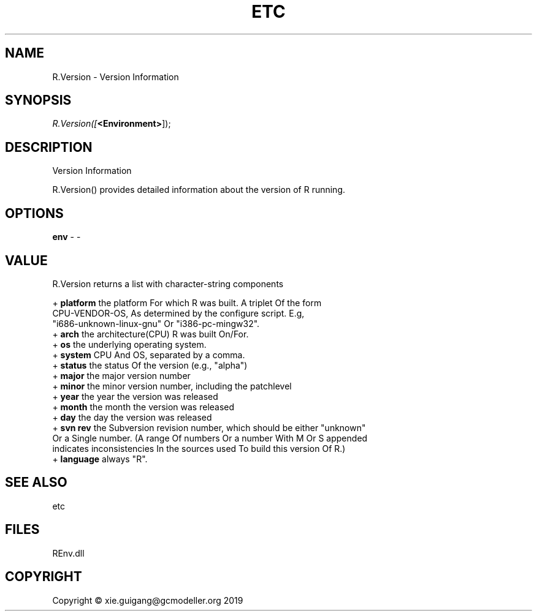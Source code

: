 .\" man page create by R# package system.
.TH ETC 1 2020-08-28 "R.Version" "R.Version"
.SH NAME
R.Version \- Version Information
.SH SYNOPSIS
\fIR.Version([\fB<Environment>\fR]);\fR
.SH DESCRIPTION
.PP
Version Information
 
 R.Version() provides detailed information about the version of R running.
.PP
.SH OPTIONS
.PP
\fBenv\fB \fR\- -
.PP
.SH VALUE
.PP
R.Version returns a list with character-string components

 + \fBplatform\fR the platform For which R was built. A triplet Of the form 
    CPU-VENDOR-OS, As determined by the configure script. E.g, 
    "i686-unknown-linux-gnu" Or "i386-pc-mingw32".
 + \fBarch\fR the architecture(CPU) R was built On/For.
 + \fBos\fR the underlying operating system.
 + \fBsystem\fR CPU And OS, separated by a comma.
 + \fBstatus\fR the status Of the version (e.g., "alpha")
 + \fBmajor\fR the major version number
 + \fBminor\fR the minor version number, including the patchlevel
 + \fByear\fR the year the version was released
 + \fBmonth\fR the month the version was released
 + \fBday\fR the day the version was released
 + \fBsvn rev\fR the Subversion revision number, which should be either "unknown" 
    Or a Single number. (A range Of numbers Or a number With M Or S appended 
    indicates inconsistencies In the sources used To build this version Of R.)
 + \fBlanguage\fR always "R".
.PP
.SH SEE ALSO
etc
.SH FILES
.PP
REnv.dll
.PP
.SH COPYRIGHT
Copyright © xie.guigang@gcmodeller.org 2019
